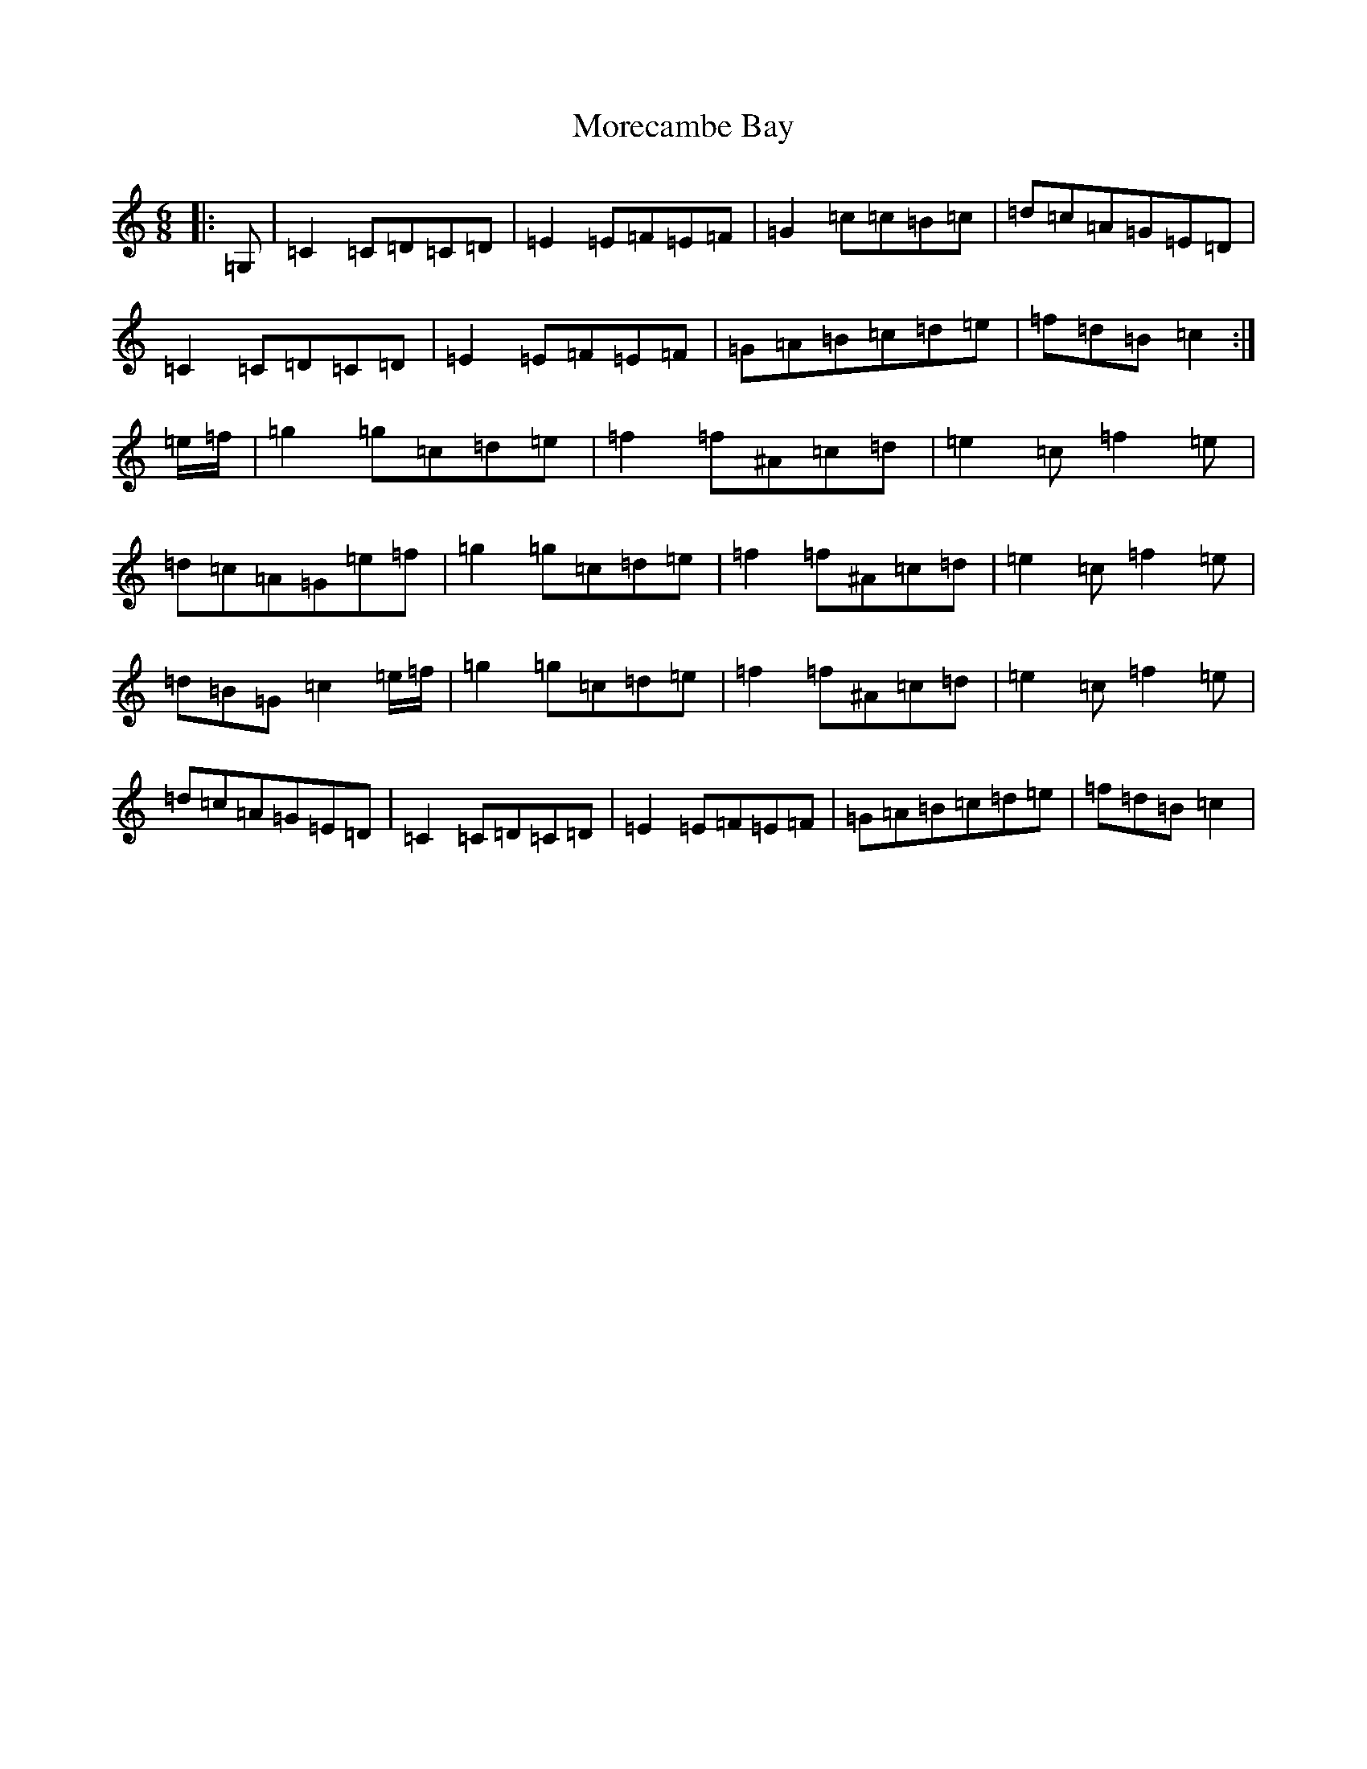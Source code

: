 X: 14623
T: Morecambe Bay
S: https://thesession.org/tunes/3539#setting3539
Z: D Major
R: jig
M: 6/8
L: 1/8
K: C Major
|:=G,|=C2=C=D=C=D|=E2=E=F=E=F|=G2=c=c=B=c|=d=c=A=G=E=D|=C2=C=D=C=D|=E2=E=F=E=F|=G=A=B=c=d=e|=f=d=B=c2:|=e/2=f/2|=g2=g=c=d=e|=f2=f^A=c=d|=e2=c=f2=e|=d=c=A=G=e=f|=g2=g=c=d=e|=f2=f^A=c=d|=e2=c=f2=e|=d=B=G=c2=e/2=f/2|=g2=g=c=d=e|=f2=f^A=c=d|=e2=c=f2=e|=d=c=A=G=E=D|=C2=C=D=C=D|=E2=E=F=E=F|=G=A=B=c=d=e|=f=d=B=c2|